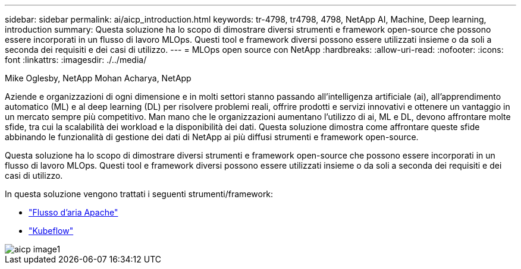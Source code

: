 ---
sidebar: sidebar 
permalink: ai/aicp_introduction.html 
keywords: tr-4798, tr4798, 4798, NetApp AI, Machine, Deep learning, introduction 
summary: Questa soluzione ha lo scopo di dimostrare diversi strumenti e framework open-source che possono essere incorporati in un flusso di lavoro MLOps. Questi tool e framework diversi possono essere utilizzati insieme o da soli a seconda dei requisiti e dei casi di utilizzo. 
---
= MLOps open source con NetApp
:hardbreaks:
:allow-uri-read: 
:nofooter: 
:icons: font
:linkattrs: 
:imagesdir: ./../media/


Mike Oglesby, NetApp
Mohan Acharya, NetApp

[role="lead"]
Aziende e organizzazioni di ogni dimensione e in molti settori stanno passando all'intelligenza artificiale (ai), all'apprendimento automatico (ML) e al deep learning (DL) per risolvere problemi reali, offrire prodotti e servizi innovativi e ottenere un vantaggio in un mercato sempre più competitivo. Man mano che le organizzazioni aumentano l'utilizzo di ai, ML e DL, devono affrontare molte sfide, tra cui la scalabilità dei workload e la disponibilità dei dati. Questa soluzione dimostra come affrontare queste sfide abbinando le funzionalità di gestione dei dati di NetApp ai più diffusi strumenti e framework open-source.

Questa soluzione ha lo scopo di dimostrare diversi strumenti e framework open-source che possono essere incorporati in un flusso di lavoro MLOps. Questi tool e framework diversi possono essere utilizzati insieme o da soli a seconda dei requisiti e dei casi di utilizzo.

In questa soluzione vengono trattati i seguenti strumenti/framework:

* link:https://airflow.apache.org["Flusso d'aria Apache"]
* link:https://www.kubeflow.org["Kubeflow"]


image::aicp_image1.png[aicp image1]
